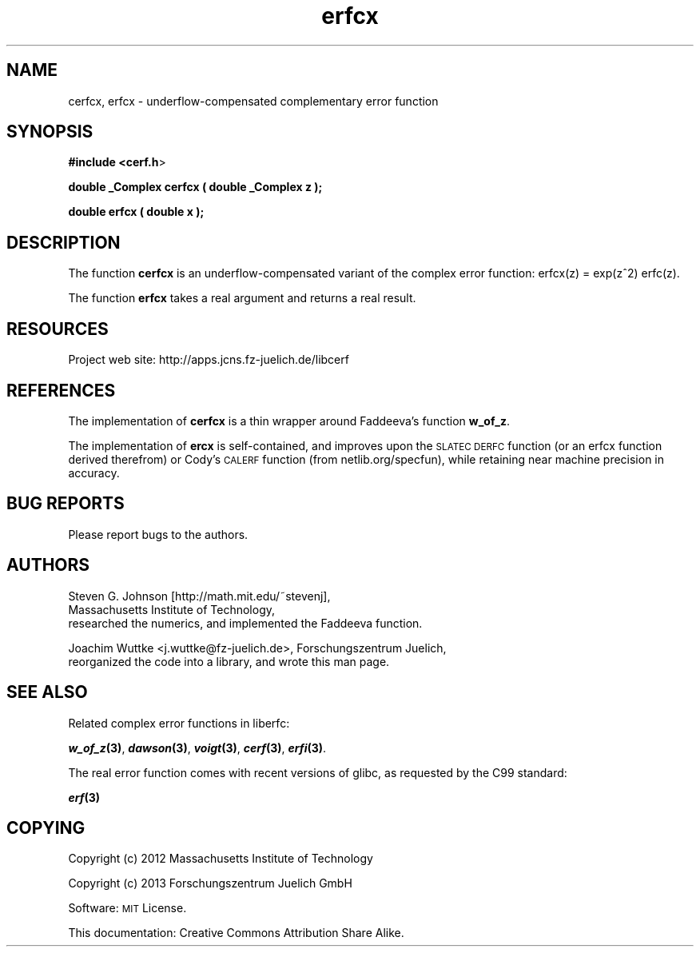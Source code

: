 .\" Automatically generated by Pod::Man 2.25 (Pod::Simple 3.16)
.\"
.\" Standard preamble:
.\" ========================================================================
.de Sp \" Vertical space (when we can't use .PP)
.if t .sp .5v
.if n .sp
..
.de Vb \" Begin verbatim text
.ft CW
.nf
.ne \\$1
..
.de Ve \" End verbatim text
.ft R
.fi
..
.\" Set up some character translations and predefined strings.  \*(-- will
.\" give an unbreakable dash, \*(PI will give pi, \*(L" will give a left
.\" double quote, and \*(R" will give a right double quote.  \*(C+ will
.\" give a nicer C++.  Capital omega is used to do unbreakable dashes and
.\" therefore won't be available.  \*(C` and \*(C' expand to `' in nroff,
.\" nothing in troff, for use with C<>.
.tr \(*W-
.ds C+ C\v'-.1v'\h'-1p'\s-2+\h'-1p'+\s0\v'.1v'\h'-1p'
.ie n \{\
.    ds -- \(*W-
.    ds PI pi
.    if (\n(.H=4u)&(1m=24u) .ds -- \(*W\h'-12u'\(*W\h'-12u'-\" diablo 10 pitch
.    if (\n(.H=4u)&(1m=20u) .ds -- \(*W\h'-12u'\(*W\h'-8u'-\"  diablo 12 pitch
.    ds L" ""
.    ds R" ""
.    ds C` ""
.    ds C' ""
'br\}
.el\{\
.    ds -- \|\(em\|
.    ds PI \(*p
.    ds L" ``
.    ds R" ''
'br\}
.\"
.\" Escape single quotes in literal strings from groff's Unicode transform.
.ie \n(.g .ds Aq \(aq
.el       .ds Aq '
.\"
.\" If the F register is turned on, we'll generate index entries on stderr for
.\" titles (.TH), headers (.SH), subsections (.SS), items (.Ip), and index
.\" entries marked with X<> in POD.  Of course, you'll have to process the
.\" output yourself in some meaningful fashion.
.ie \nF \{\
.    de IX
.    tm Index:\\$1\t\\n%\t"\\$2"
..
.    nr % 0
.    rr F
.\}
.el \{\
.    de IX
..
.\}
.\"
.\" Accent mark definitions (@(#)ms.acc 1.5 88/02/08 SMI; from UCB 4.2).
.\" Fear.  Run.  Save yourself.  No user-serviceable parts.
.    \" fudge factors for nroff and troff
.if n \{\
.    ds #H 0
.    ds #V .8m
.    ds #F .3m
.    ds #[ \f1
.    ds #] \fP
.\}
.if t \{\
.    ds #H ((1u-(\\\\n(.fu%2u))*.13m)
.    ds #V .6m
.    ds #F 0
.    ds #[ \&
.    ds #] \&
.\}
.    \" simple accents for nroff and troff
.if n \{\
.    ds ' \&
.    ds ` \&
.    ds ^ \&
.    ds , \&
.    ds ~ ~
.    ds /
.\}
.if t \{\
.    ds ' \\k:\h'-(\\n(.wu*8/10-\*(#H)'\'\h"|\\n:u"
.    ds ` \\k:\h'-(\\n(.wu*8/10-\*(#H)'\`\h'|\\n:u'
.    ds ^ \\k:\h'-(\\n(.wu*10/11-\*(#H)'^\h'|\\n:u'
.    ds , \\k:\h'-(\\n(.wu*8/10)',\h'|\\n:u'
.    ds ~ \\k:\h'-(\\n(.wu-\*(#H-.1m)'~\h'|\\n:u'
.    ds / \\k:\h'-(\\n(.wu*8/10-\*(#H)'\z\(sl\h'|\\n:u'
.\}
.    \" troff and (daisy-wheel) nroff accents
.ds : \\k:\h'-(\\n(.wu*8/10-\*(#H+.1m+\*(#F)'\v'-\*(#V'\z.\h'.2m+\*(#F'.\h'|\\n:u'\v'\*(#V'
.ds 8 \h'\*(#H'\(*b\h'-\*(#H'
.ds o \\k:\h'-(\\n(.wu+\w'\(de'u-\*(#H)/2u'\v'-.3n'\*(#[\z\(de\v'.3n'\h'|\\n:u'\*(#]
.ds d- \h'\*(#H'\(pd\h'-\w'~'u'\v'-.25m'\f2\(hy\fP\v'.25m'\h'-\*(#H'
.ds D- D\\k:\h'-\w'D'u'\v'-.11m'\z\(hy\v'.11m'\h'|\\n:u'
.ds th \*(#[\v'.3m'\s+1I\s-1\v'-.3m'\h'-(\w'I'u*2/3)'\s-1o\s+1\*(#]
.ds Th \*(#[\s+2I\s-2\h'-\w'I'u*3/5'\v'-.3m'o\v'.3m'\*(#]
.ds ae a\h'-(\w'a'u*4/10)'e
.ds Ae A\h'-(\w'A'u*4/10)'E
.    \" corrections for vroff
.if v .ds ~ \\k:\h'-(\\n(.wu*9/10-\*(#H)'\s-2\u~\d\s+2\h'|\\n:u'
.if v .ds ^ \\k:\h'-(\\n(.wu*10/11-\*(#H)'\v'-.4m'^\v'.4m'\h'|\\n:u'
.    \" for low resolution devices (crt and lpr)
.if \n(.H>23 .if \n(.V>19 \
\{\
.    ds : e
.    ds 8 ss
.    ds o a
.    ds d- d\h'-1'\(ga
.    ds D- D\h'-1'\(hy
.    ds th \o'bp'
.    ds Th \o'LP'
.    ds ae ae
.    ds Ae AE
.\}
.rm #[ #] #H #V #F C
.\" ========================================================================
.\"
.IX Title "erfcx 3"
.TH erfcx 3 "2013-03-11" "perl v5.14.2" "libcerf manual"
.\" For nroff, turn off justification.  Always turn off hyphenation; it makes
.\" way too many mistakes in technical documents.
.if n .ad l
.nh
.SH "NAME"
cerfcx, erfcx \- underflow\-compensated complementary error function
.SH "SYNOPSIS"
.IX Header "SYNOPSIS"
\&\fB#include <cerf.h\fR>
.PP
\&\fBdouble _Complex cerfcx ( double _Complex z );\fR
.PP
\&\fBdouble          erfcx  ( double x );\fR
.SH "DESCRIPTION"
.IX Header "DESCRIPTION"
The function \fBcerfcx\fR is an underflow-compensated variant of the complex error function: erfcx(z) = exp(z^2) erfc(z).
.PP
The function \fBerfcx\fR takes a real argument and returns a real result.
.SH "RESOURCES"
.IX Header "RESOURCES"
Project web site: http://apps.jcns.fz\-juelich.de/libcerf
.SH "REFERENCES"
.IX Header "REFERENCES"
The implementation of \fBcerfcx\fR is a thin wrapper around Faddeeva's
function \fBw_of_z\fR.
.PP
The implementation of \fBercx\fR is self-contained, and improves upon the \s-1SLATEC\s0 \s-1DERFC\s0 function (or an erfcx function derived therefrom) or Cody's \s-1CALERF\s0 function (from netlib.org/specfun), while retaining near machine precision in accuracy.
.SH "BUG REPORTS"
.IX Header "BUG REPORTS"
Please report bugs to the authors.
.SH "AUTHORS"
.IX Header "AUTHORS"
Steven G. Johnson [http://math.mit.edu/~stevenj],
  Massachusetts Institute of Technology,
  researched the numerics, and implemented the Faddeeva function.
.PP
Joachim Wuttke <j.wuttke@fz\-juelich.de>, Forschungszentrum Juelich,
  reorganized the code into a library, and wrote this man page.
.SH "SEE ALSO"
.IX Header "SEE ALSO"
Related complex error functions in liberfc:
.PP
\&\fB\f(BIw_of_z\fB\|(3)\fR, \fB\f(BIdawson\fB\|(3)\fR, \fB\f(BIvoigt\fB\|(3)\fR, \fB\f(BIcerf\fB\|(3)\fR, \fB\f(BIerfi\fB\|(3)\fR.
.PP
The real error function comes with recent versions of glibc, as requested by the C99 standard:
.PP
\&\fB\f(BIerf\fB\|(3)\fR
.SH "COPYING"
.IX Header "COPYING"
Copyright (c) 2012 Massachusetts Institute of Technology
.PP
Copyright (c) 2013 Forschungszentrum Juelich GmbH
.PP
Software: \s-1MIT\s0 License.
.PP
This documentation: Creative Commons Attribution Share Alike.
